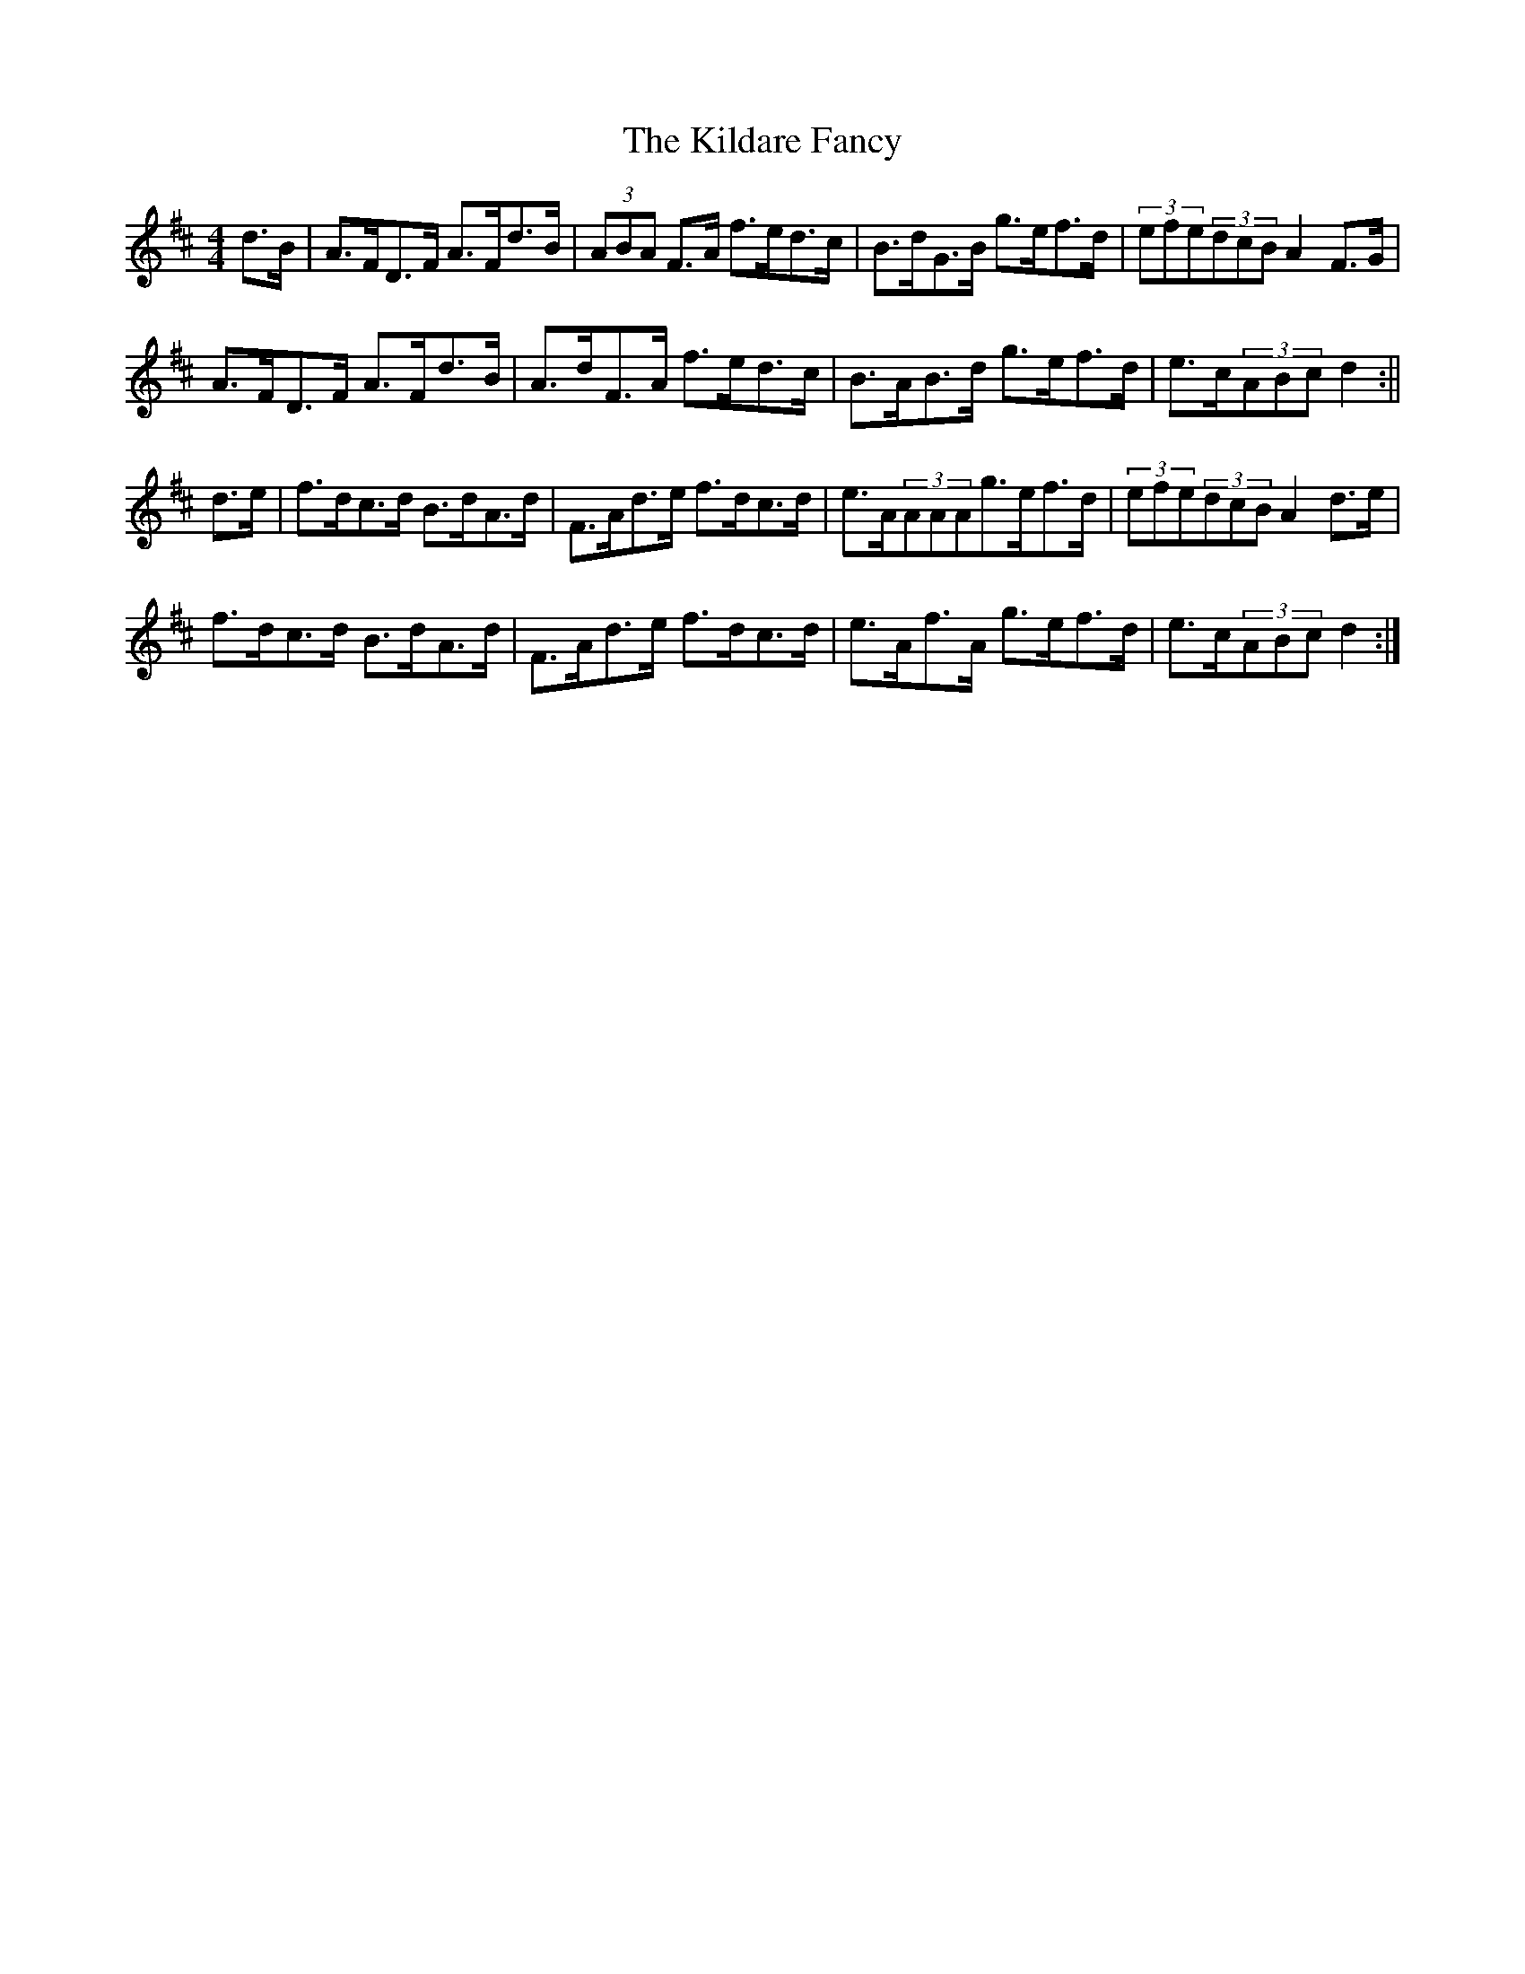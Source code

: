 X: 2
T: Kildare Fancy, The
Z: Innocent Bystander
S: https://thesession.org/tunes/2435#setting15769
R: hornpipe
M: 4/4
L: 1/8
K: Dmaj
d>B|A>FD>F A>Fd>B|(3ABA F>A f>ed>c|B>dG>B g>ef>d|(3efe(3dcBA2F>G|A>FD>F A>Fd>B|A>dF>A f>ed>c|B>AB>d g>ef>d|e>c(3ABcd2:||d>e|f>dc>d B>dA>d|F>Ad>e f>dc>d|e>A(3AAAg>ef>d|(3efe(3dcBA2d>e|f>dc>d B>dA>d|F>Ad>e f>dc>d|e>Af>A g>ef>d|e>c(3ABcd2:|
